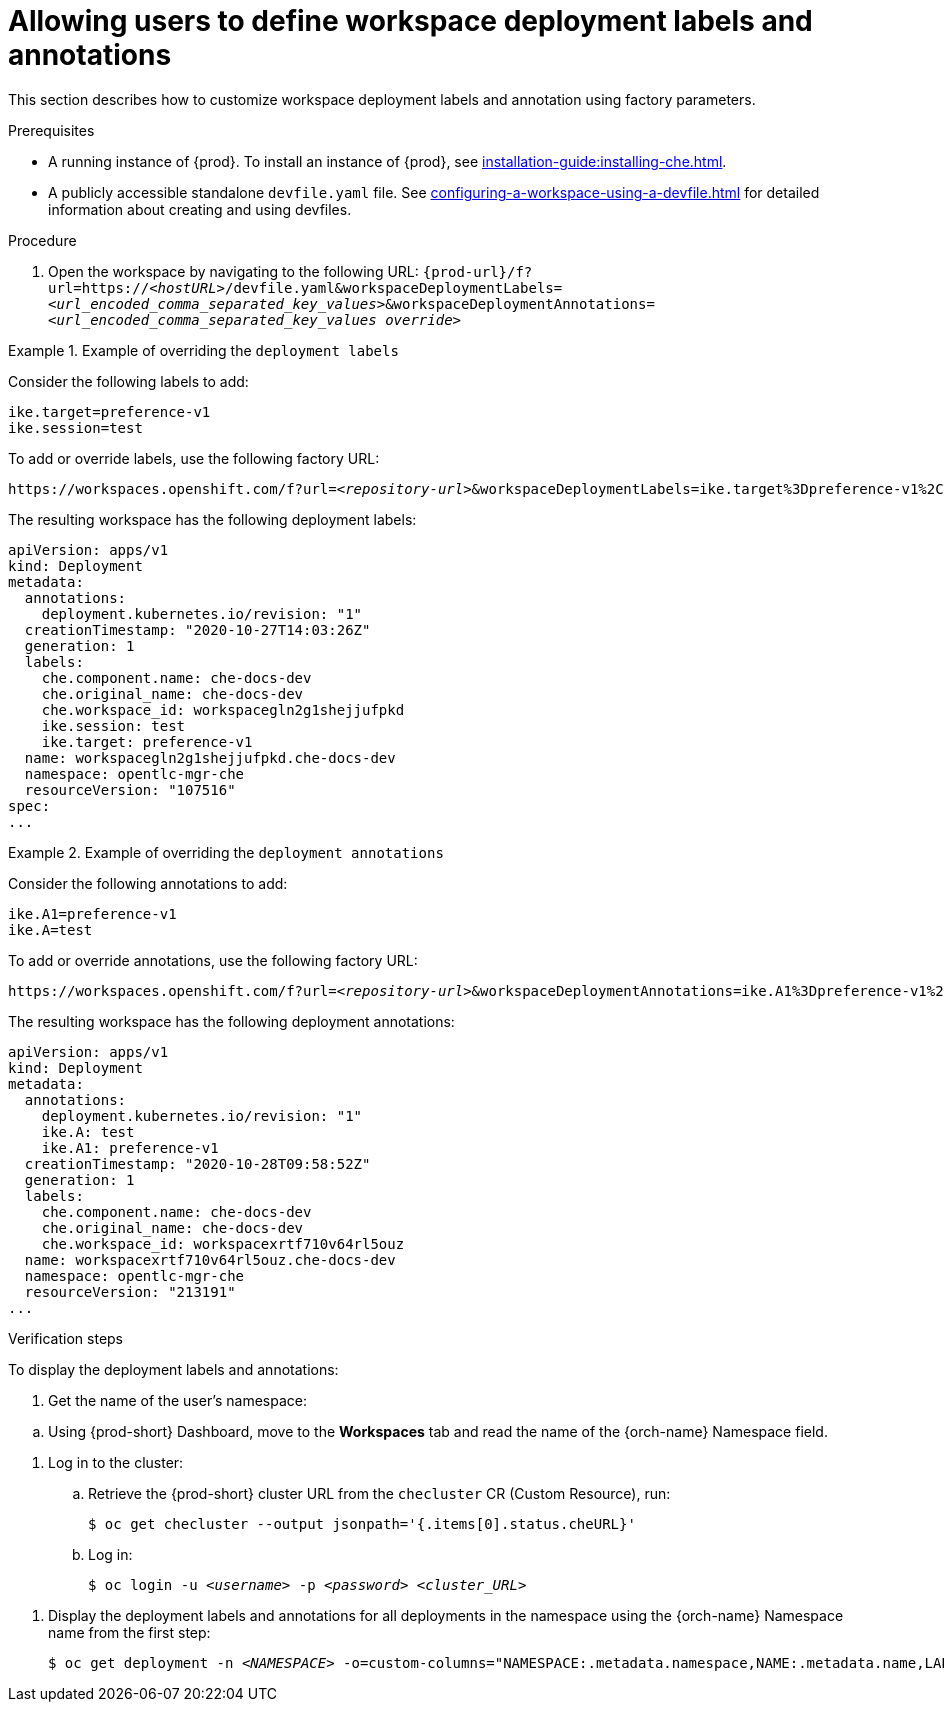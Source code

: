 // Module included in the following assemblies:
//
// creating-a-workspace-from-a-remote-devfile

[id="allowing-users-to-define-workspace-deployment-labels-and-annotations_{context}"]
= Allowing users to define workspace deployment labels and annotations

This section describes how to customize workspace deployment labels and annotation using factory parameters.


.Prerequisites

* A running instance of {prod}. To install an instance of {prod}, see xref:installation-guide:installing-che.adoc[].
* A publicly accessible standalone `devfile.yaml` file. See xref:configuring-a-workspace-using-a-devfile.adoc[] for detailed information about creating and using devfiles.

.Procedure

. Open the workspace by navigating to the following URL: `pass:c,a,q[{prod-url}/f?url=https://__<hostURL>__/devfile.yaml&workspaceDeploymentLabels=__<url_encoded_comma_separated_key_values>__&workspaceDeploymentAnnotations=__<url_encoded_comma_separated_key_values override>__]`

.Example of overriding the `deployment labels`

====
Consider the following labels to add:

[subs="+quotes"]
----
ike.target=preference-v1
ike.session=test
----


To add or override labels, use the following factory URL:

[subs="+quotes"]
----
https://workspaces.openshift.com/f?url=__<repository-url>__&workspaceDeploymentLabels=ike.target%3Dpreference-v1%2Cike.session%3Dtest
----

The resulting workspace has the following deployment labels:

[subs="+quotes"]
----
apiVersion: apps/v1
kind: Deployment
metadata:
  annotations:
    deployment.kubernetes.io/revision: "1"
  creationTimestamp: "2020-10-27T14:03:26Z"
  generation: 1
  labels:
    che.component.name: che-docs-dev
    che.original_name: che-docs-dev
    che.workspace_id: workspacegln2g1shejjufpkd
    ike.session: test
    ike.target: preference-v1
  name: workspacegln2g1shejjufpkd.che-docs-dev
  namespace: opentlc-mgr-che
  resourceVersion: "107516"
spec:
...
----
====

.Example of overriding the `deployment annotations`

====
Consider the following annotations to add:

[subs="+quotes"]
----
ike.A1=preference-v1
ike.A=test
----


To add or override annotations, use the following factory URL:

[subs="+quotes"]
----
https://workspaces.openshift.com/f?url=__<repository-url>__&workspaceDeploymentAnnotations=ike.A1%3Dpreference-v1%2Cike.A%3Dtest

----

The resulting workspace has the following deployment annotations:

[subs="+quotes"]
----
apiVersion: apps/v1
kind: Deployment
metadata:
  annotations:
    deployment.kubernetes.io/revision: "1"
    ike.A: test
    ike.A1: preference-v1
  creationTimestamp: "2020-10-28T09:58:52Z"
  generation: 1
  labels:
    che.component.name: che-docs-dev
    che.original_name: che-docs-dev
    che.workspace_id: workspacexrtf710v64rl5ouz
  name: workspacexrtf710v64rl5ouz.che-docs-dev
  namespace: opentlc-mgr-che
  resourceVersion: "213191"
...
----
====

.Verification steps

To display the deployment labels and annotations:

. Get the name of the user's namespace:

pass:[<!-- vale Vale.Terms = NO -->]

.. Using {prod-short} Dashboard, move to the *Workspaces* tab and read the name of the {orch-name} Namespace field.

pass:[<!-- vale Vale.Terms = YES -->]

. Log in to the cluster:

.. Retrieve the {prod-short} cluster URL from the `checluster` CR (Custom Resource), run:
+
[options="nowrap",role=white-space-pre]
----
$ oc get checluster --output jsonpath='{.items[0].status.cheURL}'
----

.. Log in:
+
[subs="+attributes,+quotes"]
----
$ oc login -u _<username>_ -p _<password>_ _<cluster_URL>_
----

pass:[<!-- vale Vale.Terms = NO -->]

. Display the deployment labels and annotations for all deployments in the namespace using the {orch-name} Namespace name from the first step:
+
[subs="+attributes,+quotes"]
----
$ oc get deployment -n __<NAMESPACE>__ -o=custom-columns="NAMESPACE:.metadata.namespace,NAME:.metadata.name,LABELS:.metadata.labels,ANNOTATIONS:.metadata.annotations"
----


////
. To display the deployment labels and annotations for a specific deploymen:
+
[subs="+attributes,+quotes"]
----
$ oc get deployment/__<deployment-name>__ -n __<NAMESPACE>__ -o=custom-columns="NAMESPACE:.metadata.namespace,NAME:.metadata.name,LABELS:.metadata.labels,ANNOTATIONS:.metadata.annotations"
----
////

pass:[<!-- vale Vale.Terms = YES -->]